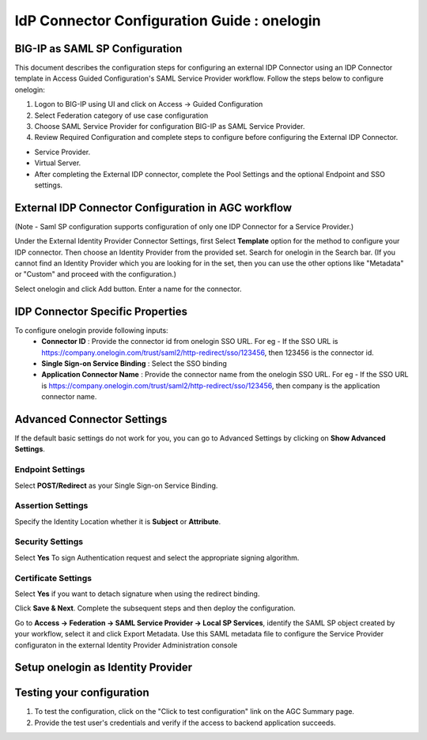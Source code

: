 ========================================================================
IdP Connector Configuration Guide : onelogin
========================================================================

BIG-IP as SAML SP Configuration
-------------------------------
This document describes the configuration steps for configuring an external IDP Connector using an IDP Connector template in Access Guided Configuration's SAML Service Provider workflow. Follow the steps below to configure onelogin:

#. Logon to BIG-IP using UI and click on Access -> Guided Configuration
#. Select Federation category of use case configuration
#. Choose SAML Service Provider for configuration BIG-IP as SAML Service Provider.
#. Review Required Configuration and complete steps to configure before configuring the External IDP Connector.

- Service Provider.
- Virtual Server.
- After completing the External IDP connector, complete the Pool Settings and the optional Endpoint and SSO settings.

External IDP Connector Configuration in AGC workflow
----------------------------------------------------

(Note - Saml SP configuration supports configuration of only one  IDP Connector for a Service Provider.)

Under the External Identity Provider Connector Settings, first Select **Template**  option for the method to configure your IDP connector. Then choose an Identity Provider from the provided set. Search for onelogin in the Search bar. (If you cannot find an Identity Provider which you are looking for in the set, then you can use the other options like "Metadata"  or "Custom"  and proceed with the configuration.)

Select onelogin and click Add button. Enter a name for the connector.

IDP Connector Specific Properties
---------------------------------

To configure onelogin provide following inputs:
	- **Connector ID** : Provide the connector id from onelogin SSO URL. For eg - If the SSO URL is https://company.onelogin.com/trust/saml2/http-redirect/sso/123456, then 123456 is the connector id.
	- **Single Sign-on Service Binding** : Select the SSO binding
	- **Application Connector Name** : Provide the connector name from the onelogin SSO URL. For eg - If the SSO URL is https://company.onelogin.com/trust/saml2/http-redirect/sso/123456, then company is the application connector name.

Advanced Connector Settings
---------------------------

If the default basic settings do not work for you, you can go to Advanced Settings by clicking on **Show Advanced Settings**.

Endpoint Settings
~~~~~~~~~~~~~~~~~

Select **POST/Redirect**  as your Single Sign-on Service Binding.

Assertion Settings
~~~~~~~~~~~~~~~~~~

Specify the Identity Location whether it is **Subject** or **Attribute**.

Security Settings
~~~~~~~~~~~~~~~~~

Select **Yes**  To sign Authentication request and select the appropriate signing algorithm.

Certificate Settings
~~~~~~~~~~~~~~~~~~~~

Select **Yes**  if you want to detach signature when using the redirect binding.

Click **Save & Next**. Complete the subsequent steps and then deploy the configuration.

Go to **Access -> Federation -> SAML Service Provider -> Local SP Services**, identify the SAML SP object created by your workflow, select it and click Export Metadata. Use this SAML metadata file to configure the Service Provider configuraton in the external Identity Provider Administration console

Setup onelogin as Identity Provider
-------------------------------------------------------------


Testing your configuration
--------------------------

#. To test the configuration, click on the "Click to test configuration" link on the AGC Summary page.
#. Provide the test user's credentials and verify if the access to backend application succeeds.
